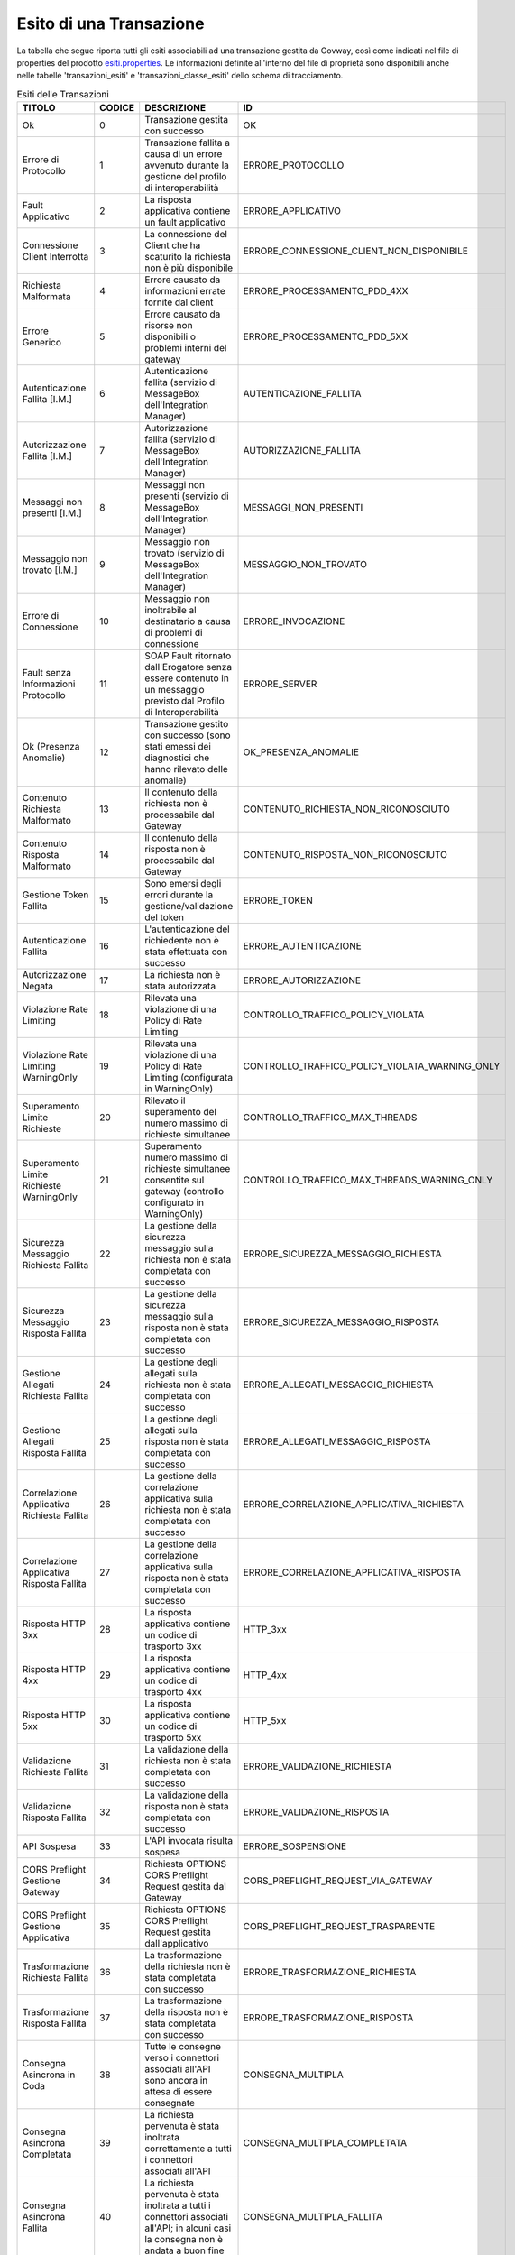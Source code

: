 .. _mon_esito_transazione:

Esito di una Transazione
~~~~~~~~~~~~~~~~~~~~~~~~

La tabella che segue riporta tutti gli esiti associabili ad una transazione gestita da Govway, così come indicati nel file di properties del prodotto `esiti.properties <https://github.com/link-it/govway/blob/master/core/src/org/openspcoop2/protocol/utils/esiti.properties>`_. Le informazioni definite all'interno del file di proprietà sono disponibili anche nelle tabelle 'transazioni_esiti' e 'transazioni_classe_esiti' dello schema di tracciamento.

.. table:: Esiti delle Transazioni
 :class: longtable
 :widths: 15 10 45 30
 :name: esitiTransazioneTab

 ============================================= ========= =========================================================================================================================================== ================================================= 
  TITOLO                                        CODICE    DESCRIZIONE                                                                                                                                 ID 
 ============================================= ========= =========================================================================================================================================== ================================================= 
  Ok                                            0         Transazione gestita con successo                                                                                                            OK
  Errore di Protocollo                          1         Transazione fallita a causa di un errore avvenuto durante la gestione del profilo di interoperabilità                                       ERRORE_PROTOCOLLO
  Fault Applicativo                             2         La risposta applicativa contiene un fault applicativo                                                                                       ERRORE_APPLICATIVO
  Connessione Client Interrotta                 3         La connessione del Client che ha scaturito la richiesta non è più disponibile                                                               ERRORE_CONNESSIONE_CLIENT_NON_DISPONIBILE
  Richiesta Malformata                          4         Errore causato da informazioni errate fornite dal client                                                                                    ERRORE_PROCESSAMENTO_PDD_4XX
  Errore Generico                               5         Errore causato da risorse non disponibili o problemi interni del gateway                                                                    ERRORE_PROCESSAMENTO_PDD_5XX
  Autenticazione Fallita [I.M.]                 6         Autenticazione fallita (servizio di MessageBox dell'Integration Manager)                                                                    AUTENTICAZIONE_FALLITA
  Autorizzazione Fallita [I.M.]                 7         Autorizzazione fallita (servizio di MessageBox dell'Integration Manager)                                                                    AUTORIZZAZIONE_FALLITA
  Messaggi non presenti [I.M.]                  8         Messaggi non presenti (servizio di MessageBox dell'Integration Manager)                                                                     MESSAGGI_NON_PRESENTI
  Messaggio non trovato [I.M.]                  9         Messaggio non trovato (servizio di MessageBox dell'Integration Manager)                                                                     MESSAGGIO_NON_TROVATO
  Errore di Connessione                         10        Messaggio non inoltrabile al destinatario a causa di problemi di connessione                                                                ERRORE_INVOCAZIONE
  Fault senza Informazioni Protocollo           11        SOAP Fault ritornato dall'Erogatore senza essere contenuto in un messaggio previsto dal Profilo di Interoperabilità                         ERRORE_SERVER
  Ok (Presenza Anomalie)                        12        Transazione gestito con successo (sono stati emessi dei diagnostici che hanno rilevato delle anomalie)                                      OK_PRESENZA_ANOMALIE
  Contenuto Richiesta Malformato                13        Il contenuto della richiesta non è processabile dal Gateway                                                                                 CONTENUTO_RICHIESTA_NON_RICONOSCIUTO
  Contenuto Risposta Malformato                 14        Il contenuto della risposta non è processabile dal Gateway                                                                                  CONTENUTO_RISPOSTA_NON_RICONOSCIUTO
  Gestione Token Fallita                        15        Sono emersi degli errori durante la gestione/validazione del token                                                                          ERRORE_TOKEN
  Autenticazione Fallita                        16        L'autenticazione del richiedente non è stata effettuata con successo                                                                        ERRORE_AUTENTICAZIONE
  Autorizzazione Negata                         17        La richiesta non è stata autorizzata                                                                                                        ERRORE_AUTORIZZAZIONE
  Violazione Rate Limiting                      18        Rilevata una violazione di una Policy di Rate Limiting                                                                                      CONTROLLO_TRAFFICO_POLICY_VIOLATA
  Violazione Rate Limiting WarningOnly          19        Rilevata una violazione di una Policy di Rate Limiting (configurata in WarningOnly)                                                         CONTROLLO_TRAFFICO_POLICY_VIOLATA_WARNING_ONLY
  Superamento Limite Richieste                  20        Rilevato il superamento del numero massimo di richieste simultanee                                                                          CONTROLLO_TRAFFICO_MAX_THREADS
  Superamento Limite Richieste WarningOnly      21        Superamento numero massimo di richieste simultanee consentite sul gateway (controllo configurato in WarningOnly)                            CONTROLLO_TRAFFICO_MAX_THREADS_WARNING_ONLY
  Sicurezza Messaggio Richiesta Fallita         22        La gestione della sicurezza messaggio sulla richiesta non è stata completata con successo                                                   ERRORE_SICUREZZA_MESSAGGIO_RICHIESTA
  Sicurezza Messaggio Risposta Fallita          23        La gestione della sicurezza messaggio sulla risposta non è stata completata con successo                                                    ERRORE_SICUREZZA_MESSAGGIO_RISPOSTA
  Gestione Allegati Richiesta Fallita           24        La gestione degli allegati sulla richiesta non è stata completata con successo                                                              ERRORE_ALLEGATI_MESSAGGIO_RICHIESTA
  Gestione Allegati Risposta Fallita            25        La gestione degli allegati sulla risposta non è stata completata con successo                                                               ERRORE_ALLEGATI_MESSAGGIO_RISPOSTA
  Correlazione Applicativa Richiesta Fallita    26        La gestione della correlazione applicativa sulla richiesta non è stata completata con successo                                              ERRORE_CORRELAZIONE_APPLICATIVA_RICHIESTA
  Correlazione Applicativa Risposta Fallita     27        La gestione della correlazione applicativa sulla risposta non è stata completata con successo                                               ERRORE_CORRELAZIONE_APPLICATIVA_RISPOSTA
  Risposta HTTP 3xx                             28        La risposta applicativa contiene un codice di trasporto 3xx                                                                                 HTTP_3xx
  Risposta HTTP 4xx                             29        La risposta applicativa contiene un codice di trasporto 4xx                                                                                 HTTP_4xx
  Risposta HTTP 5xx                             30        La risposta applicativa contiene un codice di trasporto 5xx                                                                                 HTTP_5xx
  Validazione Richiesta Fallita                 31        La validazione della richiesta non è stata completata con successo                                                                          ERRORE_VALIDAZIONE_RICHIESTA
  Validazione Risposta Fallita                  32        La validazione della risposta non è stata completata con successo                                                                           ERRORE_VALIDAZIONE_RISPOSTA
  API Sospesa                                   33        L'API invocata risulta sospesa                                                                                                              ERRORE_SOSPENSIONE
  CORS Preflight Gestione Gateway               34        Richiesta OPTIONS CORS Preflight Request gestita dal Gateway                                                                                CORS_PREFLIGHT_REQUEST_VIA_GATEWAY
  CORS Preflight Gestione Applicativa           35        Richiesta OPTIONS CORS Preflight Request gestita dall'applicativo                                                                           CORS_PREFLIGHT_REQUEST_TRASPARENTE
  Trasformazione Richiesta Fallita              36        La trasformazione della richiesta non è stata completata con successo                                                                       ERRORE_TRASFORMAZIONE_RICHIESTA
  Trasformazione Risposta Fallita               37        La trasformazione della risposta non è stata completata con successo                                                                        ERRORE_TRASFORMAZIONE_RISPOSTA
  Consegna Asincrona in Coda                    38        Tutte le consegne verso i connettori associati all'API sono ancora in attesa di essere consegnate                                           CONSEGNA_MULTIPLA
  Consegna Asincrona Completata                 39        La richiesta pervenuta è stata inoltrata correttamente a tutti i connettori associati all'API                                               CONSEGNA_MULTIPLA_COMPLETATA
  Consegna Asincrona Fallita                    40        La richiesta pervenuta è stata inoltrata a tutti i connettori associati all'API; in alcuni casi la consegna non è andata a buon fine        CONSEGNA_MULTIPLA_FALLITA
  Token non Presente                            41        La richiesta non presenta un token                                                                                                          TOKEN_NON_PRESENTE
  Autenticazione Token Fallita                  42        Nel token ricevuto non sono presenti dei claim richiesti per l'accesso                                                                      ERRORE_AUTENTICAZIONE_TOKEN
  API non Individuata                           43        La richiesta non permette di individuare una API registrata sul Gateway                                                                     API_NON_INDIVIDUATA
  Operazione non Individuata                    44        La richiesta non indirizza un'operazione esistente sull'API invocata                                                                        OPERAZIONE_NON_INDIVIDUATA
  Richiesta già elaborata                       45        La richiesta risulta essere già stata elaborata                                                                                             RICHIESTA_DUPLICATA
  Risposta già elaborata                        46        La risposta risulta essere già stata elaborata                                                                                              RISPOSTA_DUPLICATA
  Disponibile in MessageBox                     47        Messaggio gestibile tramite servizio IntegrationManager                                                                                     MESSAGE_BOX
  Consegna Asincrona in Corso                   48        Alcune consegne verso i connettori associati all'API risultano ancora non completate                                                        CONSEGNA_MULTIPLA_IN_CORSO
 ============================================= ========= =========================================================================================================================================== ================================================= 

Ciascun esito riportato nella tabella precedente è riconducibile ad una tra le seguenti casistiche:

.. table:: Classi di Esiti delle Transazioni
 :class: longtable
 :widths: 50 50
 :name: classiEsitiTransazioneTab

 ================================= ======================================================================= 
 Esito Complessivo                 Codici Corrispondenti                 
 ================================= ======================================================================= 
 Completata con Successo           0,12,38,48,39,47,2,28,19,21,8,34,35   
 Fault Applicativo                 2
 Richiesta Scartata                16,41,42,15,43,44,13,4,33
 Errore di Consegna                10,11,29,30,40
 Autorizzazione Negata             17
 Policy Controllo Traffico Violate 18,20
 Errori Servizio I.M. MessageBox   6,7,8,9
 Errori Processamento Richiesta    13,22,24,26,31,36,45
 Errori Processamento Risposta     14,23,25,27,32,37,46
 Altri Codici di Errore            1,3,5
 ================================= ======================================================================= 


